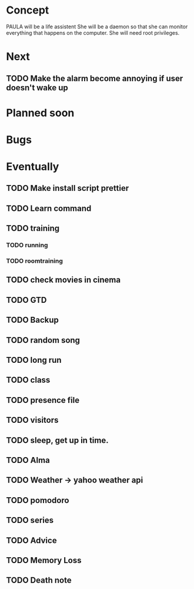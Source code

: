 
* Concept
  PAULA will be a life assistent
  She will be a daemon so that she can monitor everything that happens on the computer.
  She will need root privileges.
  
* Next
** TODO Make the alarm become annoying if user doesn't wake up
   
* Planned soon
  
* Bugs

   
* Eventually
** TODO Make install script prettier
** TODO Learn command
** TODO training
*** TODO running
*** TODO roomtraining
** TODO check movies in cinema
** TODO GTD
** TODO Backup
** TODO random song
** TODO long run
** TODO class
** TODO presence file
** TODO visitors
** TODO sleep, get up in time.
** TODO Alma
** TODO Weather -> yahoo weather api
** TODO pomodoro
** TODO series
** TODO Advice
** TODO Memory Loss
** TODO Death note
   
